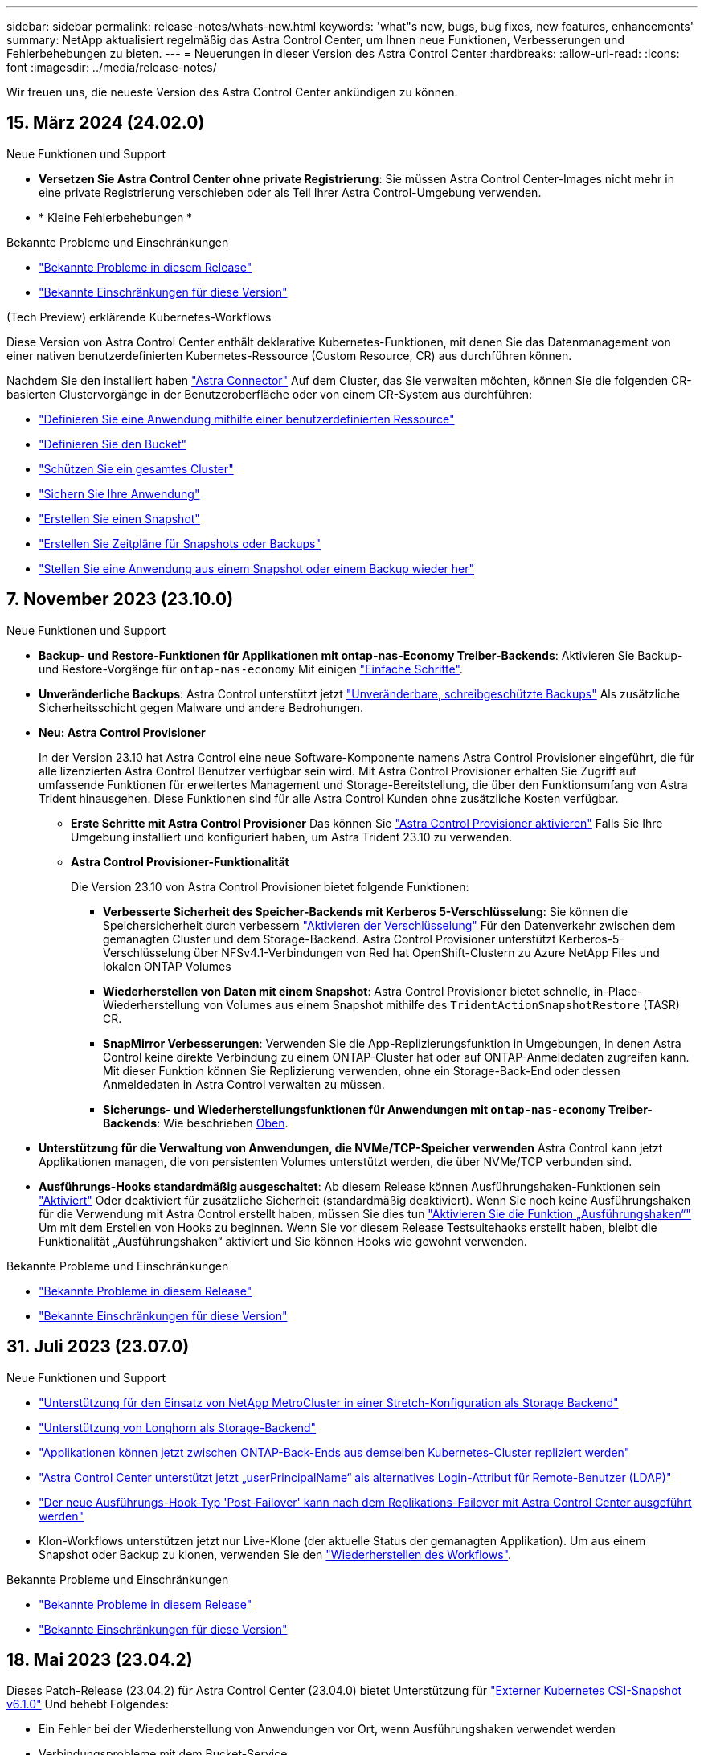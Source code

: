 ---
sidebar: sidebar 
permalink: release-notes/whats-new.html 
keywords: 'what"s new, bugs, bug fixes, new features, enhancements' 
summary: NetApp aktualisiert regelmäßig das Astra Control Center, um Ihnen neue Funktionen, Verbesserungen und Fehlerbehebungen zu bieten. 
---
= Neuerungen in dieser Version des Astra Control Center
:hardbreaks:
:allow-uri-read: 
:icons: font
:imagesdir: ../media/release-notes/


[role="lead"]
Wir freuen uns, die neueste Version des Astra Control Center ankündigen zu können.



== 15. März 2024 (24.02.0)

.Neue Funktionen und Support
* *Versetzen Sie Astra Control Center ohne private Registrierung*: Sie müssen Astra Control Center-Images nicht mehr in eine private Registrierung verschieben oder als Teil Ihrer Astra Control-Umgebung verwenden.
* * Kleine Fehlerbehebungen *


.Bekannte Probleme und Einschränkungen
* link:../release-notes/known-issues.html["Bekannte Probleme in diesem Release"]
* link:../release-notes/known-limitations.html["Bekannte Einschränkungen für diese Version"]


.(Tech Preview) erklärende Kubernetes-Workflows
Diese Version von Astra Control Center enthält deklarative Kubernetes-Funktionen, mit denen Sie das Datenmanagement von einer nativen benutzerdefinierten Kubernetes-Ressource (Custom Resource, CR) aus durchführen können.

Nachdem Sie den installiert haben link:../get-started/install-astra-connector.html["Astra Connector"] Auf dem Cluster, das Sie verwalten möchten, können Sie die folgenden CR-basierten Clustervorgänge in der Benutzeroberfläche oder von einem CR-System aus durchführen:

* link:../use/manage-apps.html#tech-preview-define-an-application-using-a-kubernetes-custom-resource["Definieren Sie eine Anwendung mithilfe einer benutzerdefinierten Ressource"]
* link:../use/manage-buckets.html#tech-preview-manage-a-bucket-using-a-custom-resource["Definieren Sie den Bucket"]
* link:../use/back-up-full-cluster.html["Schützen Sie ein gesamtes Cluster"]
* link:../use/protect-apps.html#create-a-backup["Sichern Sie Ihre Anwendung"]
* link:../use/protect-apps.html#create-a-snapshot["Erstellen Sie einen Snapshot"]
* link:../use/protect-apps.html#configure-a-protection-policy["Erstellen Sie Zeitpläne für Snapshots oder Backups"]
* link:../use/restore-apps.html["Stellen Sie eine Anwendung aus einem Snapshot oder einem Backup wieder her"]




== 7. November 2023 (23.10.0)

[[nas-eco-backup-restore]]
.Neue Funktionen und Support
* *Backup- und Restore-Funktionen für Applikationen mit ontap-nas-Economy Treiber-Backends*: Aktivieren Sie Backup- und Restore-Vorgänge für `ontap-nas-economy` Mit einigen https://docs.netapp.com/us-en/astra-control-center-2310/use/protect-apps.html#enable-backup-and-restore-for-ontap-nas-economy-operations["Einfache Schritte"^].
* *Unveränderliche Backups*: Astra Control unterstützt jetzt https://docs.netapp.com/us-en/astra-control-center-2310/concepts/data-protection.html#immutable-backups["Unveränderbare, schreibgeschützte Backups"^] Als zusätzliche Sicherheitsschicht gegen Malware und andere Bedrohungen.
* *Neu: Astra Control Provisioner*
+
In der Version 23.10 hat Astra Control eine neue Software-Komponente namens Astra Control Provisioner eingeführt, die für alle lizenzierten Astra Control Benutzer verfügbar sein wird. Mit Astra Control Provisioner erhalten Sie Zugriff auf umfassende Funktionen für erweitertes Management und Storage-Bereitstellung, die über den Funktionsumfang von Astra Trident hinausgehen. Diese Funktionen sind für alle Astra Control Kunden ohne zusätzliche Kosten verfügbar.

+
** *Erste Schritte mit Astra Control Provisioner*
Das können Sie https://docs.netapp.com/us-en/astra-control-center-2310/use/enable-acp.html["Astra Control Provisioner aktivieren"^] Falls Sie Ihre Umgebung installiert und konfiguriert haben, um Astra Trident 23.10 zu verwenden.
** *Astra Control Provisioner-Funktionalität*
+
Die Version 23.10 von Astra Control Provisioner bietet folgende Funktionen:

+
*** *Verbesserte Sicherheit des Speicher-Backends mit Kerberos 5-Verschlüsselung*: Sie können die Speichersicherheit durch verbessern https://docs.netapp.com/us-en/astra-control-center-2310/use-acp/configure-storage-backend-encryption.html["Aktivieren der Verschlüsselung"^] Für den Datenverkehr zwischen dem gemanagten Cluster und dem Storage-Backend. Astra Control Provisioner unterstützt Kerberos-5-Verschlüsselung über NFSv4.1-Verbindungen von Red hat OpenShift-Clustern zu Azure NetApp Files und lokalen ONTAP Volumes
*** *Wiederherstellen von Daten mit einem Snapshot*: Astra Control Provisioner bietet schnelle, in-Place-Wiederherstellung von Volumes aus einem Snapshot mithilfe des `TridentActionSnapshotRestore` (TASR) CR.
*** *SnapMirror Verbesserungen*: Verwenden Sie die App-Replizierungsfunktion in Umgebungen, in denen Astra Control keine direkte Verbindung zu einem ONTAP-Cluster hat oder auf ONTAP-Anmeldedaten zugreifen kann. Mit dieser Funktion können Sie Replizierung verwenden, ohne ein Storage-Back-End oder dessen Anmeldedaten in Astra Control verwalten zu müssen.
*** *Sicherungs- und Wiederherstellungsfunktionen für Anwendungen mit `ontap-nas-economy` Treiber-Backends*: Wie beschrieben <<nas-eco-backup-restore,Oben>>.




* *Unterstützung für die Verwaltung von Anwendungen, die NVMe/TCP-Speicher verwenden*
Astra Control kann jetzt Applikationen managen, die von persistenten Volumes unterstützt werden, die über NVMe/TCP verbunden sind.
* *Ausführungs-Hooks standardmäßig ausgeschaltet*: Ab diesem Release können Ausführungshaken-Funktionen sein https://docs.netapp.com/us-en/astra-control-center-2310/use/execution-hooks.html#enable-the-execution-hooks-feature["Aktiviert"^] Oder deaktiviert für zusätzliche Sicherheit (standardmäßig deaktiviert). Wenn Sie noch keine Ausführungshaken für die Verwendung mit Astra Control erstellt haben, müssen Sie dies tun https://docs.netapp.com/us-en/astra-control-center-2310/use/execution-hooks.html#enable-the-execution-hooks-feature["Aktivieren Sie die Funktion „Ausführungshaken“"^] Um mit dem Erstellen von Hooks zu beginnen. Wenn Sie vor diesem Release Testsuitehaoks erstellt haben, bleibt die Funktionalität „Ausführungshaken“ aktiviert und Sie können Hooks wie gewohnt verwenden.


.Bekannte Probleme und Einschränkungen
* https://docs.netapp.com/us-en/astra-control-center-2310/release-notes/known-issues.html["Bekannte Probleme in diesem Release"^]
* https://docs.netapp.com/us-en/astra-control-center-2310/release-notes/known-limitations.html["Bekannte Einschränkungen für diese Version"^]




== 31. Juli 2023 (23.07.0)

.Neue Funktionen und Support
* https://docs.netapp.com/us-en/astra-control-center-2307/get-started/requirements.html#storage-backends["Unterstützung für den Einsatz von NetApp MetroCluster in einer Stretch-Konfiguration als Storage Backend"^]
* https://docs.netapp.com/us-en/astra-control-center-2307/get-started/requirements.html#storage-backends["Unterstützung von Longhorn als Storage-Backend"^]
* https://docs.netapp.com/us-en/astra-control-center-2307/use/replicate_snapmirror.html#delete-an-application-replication-relationship["Applikationen können jetzt zwischen ONTAP-Back-Ends aus demselben Kubernetes-Cluster repliziert werden"]
* https://docs.netapp.com/us-en/astra-control-center-2307/use/manage-remote-authentication.html["Astra Control Center unterstützt jetzt „userPrincipalName“ als alternatives Login-Attribut für Remote-Benutzer (LDAP)"^]
* https://docs.netapp.com/us-en/astra-control-center-2307/use/execution-hooks.html["Der neue Ausführungs-Hook-Typ 'Post-Failover' kann nach dem Replikations-Failover mit Astra Control Center ausgeführt werden"^]
* Klon-Workflows unterstützen jetzt nur Live-Klone (der aktuelle Status der gemanagten Applikation). Um aus einem Snapshot oder Backup zu klonen, verwenden Sie den https://docs.netapp.com/us-en/astra-control-center-2307/use/restore-apps.html["Wiederherstellen des Workflows"^].


.Bekannte Probleme und Einschränkungen
* https://docs.netapp.com/us-en/astra-control-center-2307/release-notes/known-issues.html["Bekannte Probleme in diesem Release"^]
* https://docs.netapp.com/us-en/astra-control-center-2307/release-notes/known-limitations.html["Bekannte Einschränkungen für diese Version"^]




== 18. Mai 2023 (23.04.2)

Dieses Patch-Release (23.04.2) für Astra Control Center (23.04.0) bietet Unterstützung für https://newreleases.io/project/github/kubernetes-csi/external-snapshotter/release/v6.1.0["Externer Kubernetes CSI-Snapshot v6.1.0"^] Und behebt Folgendes:

* Ein Fehler bei der Wiederherstellung von Anwendungen vor Ort, wenn Ausführungshaken verwendet werden
* Verbindungsprobleme mit dem Bucket-Service




== 25. April 2023 (23.04.0)

.Neue Funktionen und Support
* https://docs.netapp.com/us-en/astra-control-center-2304/concepts/licensing.html["Bei neuen Astra Control Center-Installationen ist eine 90-Tage-Evaluierungslizenz standardmäßig aktiviert"^]
* https://docs.netapp.com/us-en/astra-control-center-2304/use/execution-hooks.html["Verbesserte Funktionalität der Testsuitehasen mit zusätzlichen Filteroptionen"^]
* https://docs.netapp.com/us-en/astra-control-center-2304/use/execution-hooks.html["Ausführungs-Hooks können jetzt nach dem Replizierungs-Failover mit Astra Control Center ausgeführt werden"^]
* https://docs.netapp.com/us-en/astra-control-center-2304/use/restore-apps.html#migrate-from-ontap-nas-economy-storage-to-ontap-nas-storage["Unterstützung bei der Migration von Volumes aus der Klasse „ontap-nas-Economy“ in die Storage-Klasse „ontap-nas“"^]
* https://docs.netapp.com/us-en/astra-control-center-2304/use/restore-apps.html#filter-resources-during-an-application-restore["Unterstützung für das ein- oder Ausschließen von Anwendungsressourcen während der Wiederherstellung"^]
* https://docs.netapp.com/us-en/astra-control-center-2304/use/manage-apps.html["Unterstützung für das Management von rein datenbasierten Applikationen"]


.Bekannte Probleme und Einschränkungen
* https://docs.netapp.com/us-en/astra-control-center-2304/release-notes/known-issues.html["Bekannte Probleme in diesem Release"^]
* https://docs.netapp.com/us-en/astra-control-center-2304/release-notes/known-limitations.html["Bekannte Einschränkungen für diese Version"^]




== 22. November 2022 (22.11.0)

.Neue Funktionen und Support
* https://docs.netapp.com/us-en/astra-control-center-2211/use/manage-apps.html#define-apps["Unterstützung von Applikationen, die mehrere Namespaces umfassen"^]
* https://docs.netapp.com/us-en/astra-control-center-2211/use/manage-apps.html#define-apps["Unterstützung, um Cluster-Ressourcen in eine Applikationsdefinition zu enthalten"^]
* https://docs.netapp.com/us-en/astra-control-center-2211/use/manage-remote-authentication.html["Erweiterte LDAP-Authentifizierung mit rollenbasierter Integration der Zugriffssteuerung (Role Based Access Control, RBAC"^]
* https://docs.netapp.com/us-en/astra-control-center-2211/get-started/requirements.html["Zusätzliche Unterstützung für Kubernetes 1.25 und Pod Security Admission (PSA)"^]
* https://docs.netapp.com/us-en/astra-control-center-2211/use/monitor-running-tasks.html["Verbesserte Fortschrittsberichte für Backup-, Restore- und Klonvorgänge"^]


.Bekannte Probleme und Einschränkungen
* https://docs.netapp.com/us-en/astra-control-center-2211/release-notes/known-issues.html["Bekannte Probleme in diesem Release"^]
* https://docs.netapp.com/us-en/astra-control-center-2211/release-notes/known-limitations.html["Bekannte Einschränkungen für diese Version"^]




== 8. September 2022 (22.08.1)

Dieses Patch-Release (22.08.1) für Astra Control Center (22.08.0) behebt kleinere Bugs bei der App-Replikation mit NetApp SnapMirror.



== August 10 2022 (22.08.0)

.Neue Funktionen und Support
* https://docs.netapp.com/us-en/astra-control-center-2208/use/replicate_snapmirror.html["Applikationsreplizierung mit NetApp SnapMirror Technologie"^]
* https://docs.netapp.com/us-en/astra-control-center-2208/use/manage-apps.html#define-apps["Verbesserter Applikations-Management-Workflow"^]
* https://docs.netapp.com/us-en/astra-control-center-2208/use/execution-hooks.html["Verbesserte Funktionalität für Ihre eigenen Testsuiten"^]
+

NOTE: Von NetApp wurden in dieser Version standardmäßige Pre- und Post-Snapshot-Testbügel für spezifische Applikationen entfernt. Wenn Sie ein Upgrade auf diese Version durchführen und keine eigenen Testsuiten für Snapshots bereitstellen, führt Astra Control nur absturzkonsistente Snapshots durch. Besuchen Sie das https://github.com/NetApp/Verda["NetApp Verda"^] GitHub-Repository für Hook-Beispielskripts, die Sie an Ihre Umgebung anpassen können.

* https://docs.netapp.com/us-en/astra-control-center-2208/get-started/requirements.html["Unterstützung von VMware Tanzu Kubernetes Grid Integrated Edition (TKGI)"^]
* https://docs.netapp.com/us-en/astra-control-center-2208/get-started/requirements.html#operational-environment-requirements["Unterstützung für Google Anthos"^]
* https://docs.netapp.com/us-en/astra-automation-2208/workflows_infra/ldap_prepare.html["LDAP-Konfiguration (über Astra Control API)"^]


.Bekannte Probleme und Einschränkungen
* https://docs.netapp.com/us-en/astra-control-center-2208/release-notes/known-issues.html["Bekannte Probleme in diesem Release"^]
* https://docs.netapp.com/us-en/astra-control-center-2208/release-notes/known-limitations.html["Bekannte Einschränkungen für diese Version"^]




== 26. April 2022 (22.04.0)

.Neue Funktionen und Support
* https://docs.netapp.com/us-en/astra-control-center-2204/concepts/user-roles-namespaces.html["Rollenbasierte Zugriffssteuerung (Namespace)"^]
* https://docs.netapp.com/us-en/astra-control-center-2204/get-started/install_acc-cvo.html["Unterstützung von Cloud Volumes ONTAP"^]
* https://docs.netapp.com/us-en/astra-control-center-2204/get-started/requirements.html#ingress-for-on-premises-kubernetes-clusters["Generisches Ingress-Enablement für Astra Control Center"^]
* https://docs.netapp.com/us-en/astra-control-center-2204/use/manage-buckets.html#remove-a-bucket["Eimer Entfernung aus Astra Control"^]
* https://docs.netapp.com/us-en/astra-control-center-2204/get-started/requirements.html#tanzu-kubernetes-grid-cluster-requirements["Unterstützung für VMware Tanzu Portfolio"^]


.Bekannte Probleme und Einschränkungen
* https://docs.netapp.com/us-en/astra-control-center-2204/release-notes/known-issues.html["Bekannte Probleme in diesem Release"^]
* https://docs.netapp.com/us-en/astra-control-center-2204/release-notes/known-limitations.html["Bekannte Einschränkungen für diese Version"^]




== Bis 14. Dezember 2021 (21.12)

.Neue Funktionen und Support
* https://docs.netapp.com/us-en/astra-control-center-2112/use/restore-apps.html["Applikationswiederherstellung"^]
* https://docs.netapp.com/us-en/astra-control-center-2112/use/execution-hooks.html["Ausführungshaken"^]
* https://docs.netapp.com/us-en/astra-control-center-2112/get-started/requirements.html#supported-app-installation-methods["Unterstützung für Applikationen, die mit Betreibern im Namespace-Umfang implementiert wurden"^]
* https://docs.netapp.com/us-en/astra-control-center-2112/get-started/requirements.html["Zusätzliche Unterstützung für Upstream Kubernetes und Rancher"^]
* https://docs.netapp.com/us-en/astra-control-center-2112/use/upgrade-acc.html["Astra Control Center-Upgrades"^]
* https://docs.netapp.com/us-en/astra-control-center-2112/get-started/acc_operatorhub_install.html["Red hat OperatorHub-Option zur Installation"^]


.Behobene Probleme
* https://docs.netapp.com/us-en/astra-control-center-2112/release-notes/resolved-issues.html["Probleme in diesem Release wurden behoben"^]


.Bekannte Probleme und Einschränkungen
* https://docs.netapp.com/us-en/astra-control-center-2112/release-notes/known-issues.html["Bekannte Probleme in diesem Release"^]
* https://docs.netapp.com/us-en/astra-control-center-2112/release-notes/known-limitations.html["Bekannte Einschränkungen für diese Version"^]




== August 5 2021 (21.08)

Erste Version des Astra Control Center.

* https://docs.netapp.com/us-en/astra-control-center-2108/concepts/intro.html["Was ist das"^]
* https://docs.netapp.com/us-en/astra-control-center-2108/concepts/architecture.html["Verstehen von Architektur und Komponenten"^]
* https://docs.netapp.com/us-en/astra-control-center-2108/get-started/requirements.html["Was Sie benötigen, um zu beginnen"^]
* https://docs.netapp.com/us-en/astra-control-center-2108/get-started/install_acc.html["Installieren"^] Und https://docs.netapp.com/us-en/astra-control-center-2108/get-started/setup_overview.html["Einrichtung"^]
* https://docs.netapp.com/us-en/astra-control-center-2108/use/manage-apps.html["Managen"^] Und https://docs.netapp.com/us-en/astra-control-center-2108/use/protect-apps.html["Sichern"^] Anwendungen
* https://docs.netapp.com/us-en/astra-control-center-2108/use/manage-buckets.html["Buckets verwalten"^] Und https://docs.netapp.com/us-en/astra-control-center-2108/use/manage-backend.html["Storage-Back-Ends"^]
* https://docs.netapp.com/us-en/astra-control-center-2108/use/manage-users.html["Konten verwalten"^]
* https://docs.netapp.com/us-en/astra-control-center-2108/rest-api/api-intro.html["Automatisierung mit API"^]




== Weitere Informationen

* link:../release-notes/known-issues.html["Bekannte Probleme in diesem Release"]
* link:../release-notes/known-limitations.html["Bekannte Einschränkungen für diese Version"]
* link:../acc-earlier-versions.html["Frühere Versionen der Astra Control Center-Dokumentation"]

